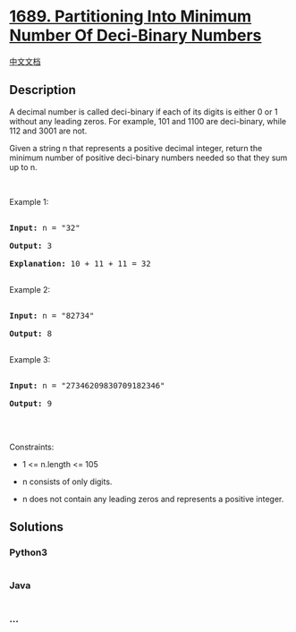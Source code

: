 * [[https://leetcode.com/problems/partitioning-into-minimum-number-of-deci-binary-numbers][1689.
Partitioning Into Minimum Number Of Deci-Binary Numbers]]
  :PROPERTIES:
  :CUSTOM_ID: partitioning-into-minimum-number-of-deci-binary-numbers
  :END:
[[./solution/1600-1699/1689.Partitioning Into Minimum Number Of Deci-Binary Numbers/README.org][中文文档]]

** Description
   :PROPERTIES:
   :CUSTOM_ID: description
   :END:

#+begin_html
  <p>
#+end_html

A decimal number is called deci-binary if each of its digits is either 0
or 1 without any leading zeros. For example, 101 and 1100 are
deci-binary, while 112 and 3001 are not.

#+begin_html
  </p>
#+end_html

#+begin_html
  <p>
#+end_html

Given a string n that represents a positive decimal integer, return the
minimum number of positive deci-binary numbers needed so that they sum
up to n.

#+begin_html
  </p>
#+end_html

#+begin_html
  <p>
#+end_html

 

#+begin_html
  </p>
#+end_html

#+begin_html
  <p>
#+end_html

Example 1:

#+begin_html
  </p>
#+end_html

#+begin_html
  <pre>

  <strong>Input:</strong> n = &quot;32&quot;

  <strong>Output:</strong> 3

  <strong>Explanation:</strong> 10 + 11 + 11 = 32

  </pre>
#+end_html

#+begin_html
  <p>
#+end_html

Example 2:

#+begin_html
  </p>
#+end_html

#+begin_html
  <pre>

  <strong>Input:</strong> n = &quot;82734&quot;

  <strong>Output:</strong> 8

  </pre>
#+end_html

#+begin_html
  <p>
#+end_html

Example 3:

#+begin_html
  </p>
#+end_html

#+begin_html
  <pre>

  <strong>Input:</strong> n = &quot;27346209830709182346&quot;

  <strong>Output:</strong> 9

  </pre>
#+end_html

#+begin_html
  <p>
#+end_html

 

#+begin_html
  </p>
#+end_html

#+begin_html
  <p>
#+end_html

Constraints:

#+begin_html
  </p>
#+end_html

#+begin_html
  <ul>
#+end_html

#+begin_html
  <li>
#+end_html

1 <= n.length <= 105

#+begin_html
  </li>
#+end_html

#+begin_html
  <li>
#+end_html

n consists of only digits.

#+begin_html
  </li>
#+end_html

#+begin_html
  <li>
#+end_html

n does not contain any leading zeros and represents a positive integer.

#+begin_html
  </li>
#+end_html

#+begin_html
  </ul>
#+end_html

** Solutions
   :PROPERTIES:
   :CUSTOM_ID: solutions
   :END:

#+begin_html
  <!-- tabs:start -->
#+end_html

*** *Python3*
    :PROPERTIES:
    :CUSTOM_ID: python3
    :END:
#+begin_src python
#+end_src

*** *Java*
    :PROPERTIES:
    :CUSTOM_ID: java
    :END:
#+begin_src java
#+end_src

*** *...*
    :PROPERTIES:
    :CUSTOM_ID: section
    :END:
#+begin_example
#+end_example

#+begin_html
  <!-- tabs:end -->
#+end_html
